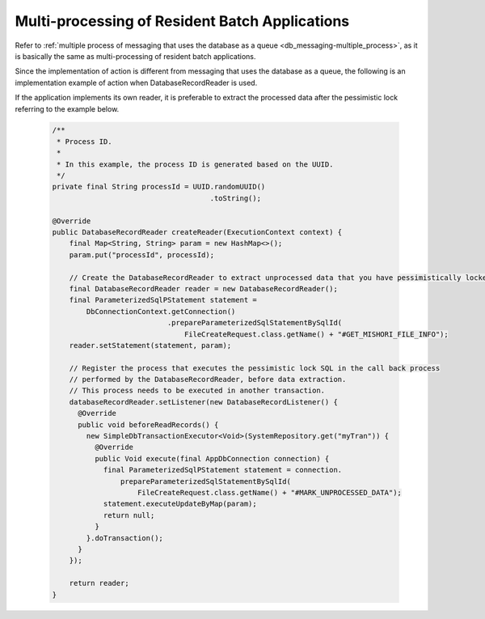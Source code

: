 .. _nablarch_batch_multiple_process:

Multi-processing of Resident Batch Applications
======================================================================
Refer to :ref:`multiple process of messaging that uses the database as a queue <db_messaging-multiple_process>`,
as it is basically the same as multi-processing of resident batch applications.

Since the implementation of action is different from messaging that uses the database as a queue,
the following is an implementation example of action when DatabaseRecordReader is used.

If the application implements its own reader, it is preferable to extract the processed data
after the pessimistic lock referring to the example below.

  .. code-block:: java

    /**
     * Process ID.
     *
     * In this example, the process ID is generated based on the UUID.
     */
    private final String processId = UUID.randomUUID()
                                         .toString();

    @Override
    public DatabaseRecordReader createReader(ExecutionContext context) {
        final Map<String, String> param = new HashMap<>();
        param.put("processId", processId);

        // Create the DatabaseRecordReader to extract unprocessed data that you have pessimistically locked
        final DatabaseRecordReader reader = new DatabaseRecordReader();
        final ParameterizedSqlPStatement statement =
            DbConnectionContext.getConnection()
                               .prepareParameterizedSqlStatementBySqlId(
                                   FileCreateRequest.class.getName() + "#GET_MISHORI_FILE_INFO");
        reader.setStatement(statement, param);

        // Register the process that executes the pessimistic lock SQL in the call back process
        // performed by the DatabaseRecordReader, before data extraction.
        // This process needs to be executed in another transaction.
        databaseRecordReader.setListener(new DatabaseRecordListener() {
          @Override
          public void beforeReadRecords() {
            new SimpleDbTransactionExecutor<Void>(SystemRepository.get("myTran")) {
              @Override
              public Void execute(final AppDbConnection connection) {
                final ParameterizedSqlPStatement statement = connection.
                    prepareParameterizedSqlStatementBySqlId(
                        FileCreateRequest.class.getName() + "#MARK_UNPROCESSED_DATA");
                statement.executeUpdateByMap(param);
                return null;
              }
            }.doTransaction();
          }
        });
        
        return reader;
    }
  



